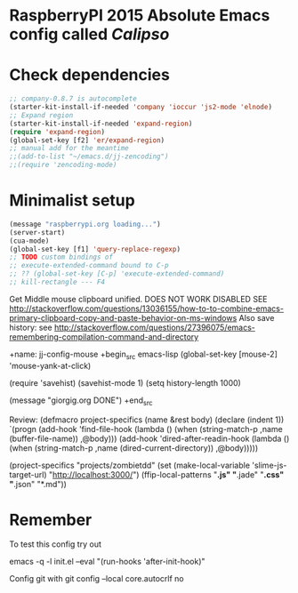 * RaspberryPI 2015 Absolute Emacs config called /Calipso/

* Check dependencies
#+begin_src emacs-lisp
  ;; company-0.8.7 is autocomplete
  (starter-kit-install-if-needed 'company 'ioccur 'js2-mode 'elnode)
  ;; Expand region
  (starter-kit-install-if-needed 'expand-region)
  (require 'expand-region)
  (global-set-key [f2] 'er/expand-region)
  ;; manual add for the meantime
  ;;(add-to-list "~/emacs.d/jj-zencoding")
  ;;(require 'zencoding-mode)      
#+end_src

* Minimalist setup
#+name: jj-config
#+begin_src emacs-lisp
(message "raspberrypi.org loading...")
(server-start)
(cua-mode)
(global-set-key [f1] 'query-replace-regexp)
;; TODO custom bindings of
;; execute-extended-command bound to C-p
;; ?? (global-set-key [C-p] 'execute-extended-command)
;; kill-rectangle --- F4

#+end_src

Get Middle mouse clipboard unified. DOES NOT WORK
DISABLED
SEE
http://stackoverflow.com/questions/13036155/how-to-to-combine-emacs-primary-clipboard-copy-and-paste-behavior-on-ms-windows
Also save history: see 
http://stackoverflow.com/questions/27396075/emacs-remembering-compilation-command-and-directory

+name: jj-config-mouse
+begin_src emacs-lisp
(global-set-key [mouse-2] 'mouse-yank-at-click)

(require 'savehist)
(savehist-mode 1)
(setq history-length 1000)

(message "giorgig.org DONE")
+end_src

Review:
(defmacro project-specifics (name &rest body)
  (declare (indent 1))
  `(progn
     (add-hook 'find-file-hook
               (lambda ()
                 (when (string-match-p ,name (buffer-file-name))
                   ,@body)))
     (add-hook 'dired-after-readin-hook
               (lambda ()
                 (when (string-match-p ,name (dired-current-directory))
                   ,@body)))))

(project-specifics "projects/zombietdd"
  (set (make-local-variable 'slime-js-target-url) "http://localhost:3000/")
  (ffip-local-patterns "*.js" "*.jade" "*.css" "*.json" "*.md"))




  
* Remember
To test this config try out

emacs  -q -l  init.el   --eval "(run-hooks 'after-init-hook)"

Config git with
git config --local core.autocrlf no


